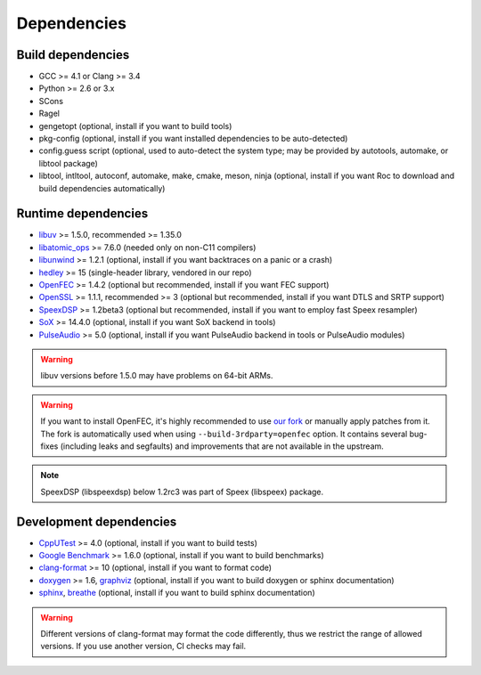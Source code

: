 Dependencies
************

Build dependencies
==================

* GCC >= 4.1 or Clang >= 3.4
* Python >= 2.6 or 3.x
* SCons
* Ragel
* gengetopt (optional, install if you want to build tools)
* pkg-config (optional, install if you want installed dependencies to be auto-detected)
* config.guess script (optional, used to auto-detect the system type; may be provided by autotools, automake, or libtool package)
* libtool, intltool, autoconf, automake, make, cmake, meson, ninja (optional, install if you want Roc to download and build dependencies automatically)

Runtime dependencies
====================

* `libuv <https://libuv.org>`_ >= 1.5.0, recommended >= 1.35.0
* `libatomic_ops <https://github.com/ivmai/libatomic_ops/>`_ >= 7.6.0 (needed only on non-C11 compilers)
* `libunwind <https://www.nongnu.org/libunwind/>`_ >= 1.2.1 (optional, install if you want backtraces on a panic or a crash)
* `hedley <https://nemequ.github.io/hedley/>`_ >= 15 (single-header library, vendored in our repo)
* `OpenFEC <http://openfec.org>`_ >= 1.4.2 (optional but recommended, install if you want FEC support)
* `OpenSSL <https://www.openssl.org/>`_ >= 1.1.1, recommended >= 3 (optional but recommended, install if you want DTLS and SRTP support)
* `SpeexDSP <https://github.com/xiph/speexdsp>`_ >= 1.2beta3 (optional but recommended, install if you want to employ fast Speex resampler)
* `SoX <https://sox.sourceforge.net>`_ >= 14.4.0 (optional, install if you want SoX backend in tools)
* `PulseAudio <https://www.freedesktop.org/wiki/Software/PulseAudio/>`_ >= 5.0 (optional, install if you want PulseAudio backend in tools or PulseAudio modules)

.. warning::

   libuv versions before 1.5.0 may have problems on 64-bit ARMs.

.. warning::

   If you want to install OpenFEC, it's highly recommended to use `our fork <https://github.com/roc-streaming/openfec>`_ or manually apply patches from it. The fork is automatically used when using ``--build-3rdparty=openfec`` option. It contains several bug-fixes (including leaks and segfaults) and improvements that are not available in the upstream.

.. note::

   SpeexDSP (libspeexdsp) below 1.2rc3 was part of Speex (libspeex) package.

Development dependencies
========================

* `CppUTest <http://cpputest.github.io>`_ >= 4.0 (optional, install if you want to build tests)
* `Google Benchmark <https://github.com/google/benchmark>`_ >= 1.6.0 (optional, install if you want to build benchmarks)
* `clang-format <https://clang.llvm.org/docs/ClangFormat.html>`_ >= 10 (optional, install if you want to format code)
* `doxygen <https://www.doxygen.nl/>`_ >= 1.6, `graphviz <https://graphviz.gitlab.io/>`_ (optional, install if you want to build doxygen or sphinx documentation)
* `sphinx <https://www.sphinx-doc.org/>`_, `breathe <https://github.com/michaeljones/breathe>`_ (optional, install if you want to build sphinx documentation)

.. warning::

   Different versions of clang-format may format the code differently, thus we restrict the range of allowed versions. If you use another version, CI checks may fail.
